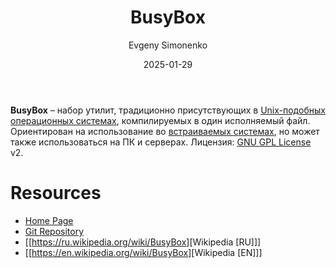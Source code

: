 :PROPERTIES:
:ID:       bb4362c7-8c09-4cdb-9841-10dec9549aa2
:END:
#+TITLE: BusyBox
#+AUTHOR: Evgeny Simonenko
#+LANGUAGE: Russian
#+LICENSE: CC BY-SA 4.0
#+DATE: 2025-01-29
#+FILETAGS: :shell:unix:

*BusyBox* -- набор утилит, традиционно присутствующих в [[id:d7896743-e295-4553-8050-8ff1f597360d][Unix-подобных]] [[id:668ea4fd-84dd-4e28-8ed1-77539e6b610d][операционных системах]], компилируемых в один исполняемый файл. Ориентирован на использование во [[id:2138a56b-6da7-459d-ac36-b58795ebb04c][встраиваемых системах]], но может также использоваться на ПК и серверах. Лицензия: [[id:9541deca-d668-45d6-9a8e-c295d2435c2f][GNU GPL License]] v2.

* Resources

- [[https://busybox.net/][Home Page]]
- [[https://git.busybox.net/busybox/][Git Repository]]
- [[https://ru.wikipedia.org/wiki/BusyBox][Wikipedia [RU]​]]
- [[https://en.wikipedia.org/wiki/BusyBox][Wikipedia [EN]​]]
